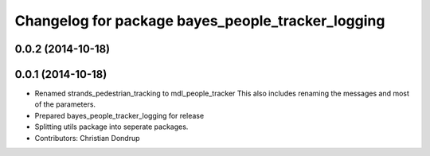^^^^^^^^^^^^^^^^^^^^^^^^^^^^^^^^^^^^^^^^^^^^^^^^^^
Changelog for package bayes_people_tracker_logging
^^^^^^^^^^^^^^^^^^^^^^^^^^^^^^^^^^^^^^^^^^^^^^^^^^

0.0.2 (2014-10-18)
------------------

0.0.1 (2014-10-18)
------------------
* Renamed strands_pedestrian_tracking to mdl_people_tracker
  This also includes renaming the messages and most of the parameters.
* Prepared bayes_people_tracker_logging for release
* Splitting utils package into seperate packages.
* Contributors: Christian Dondrup
